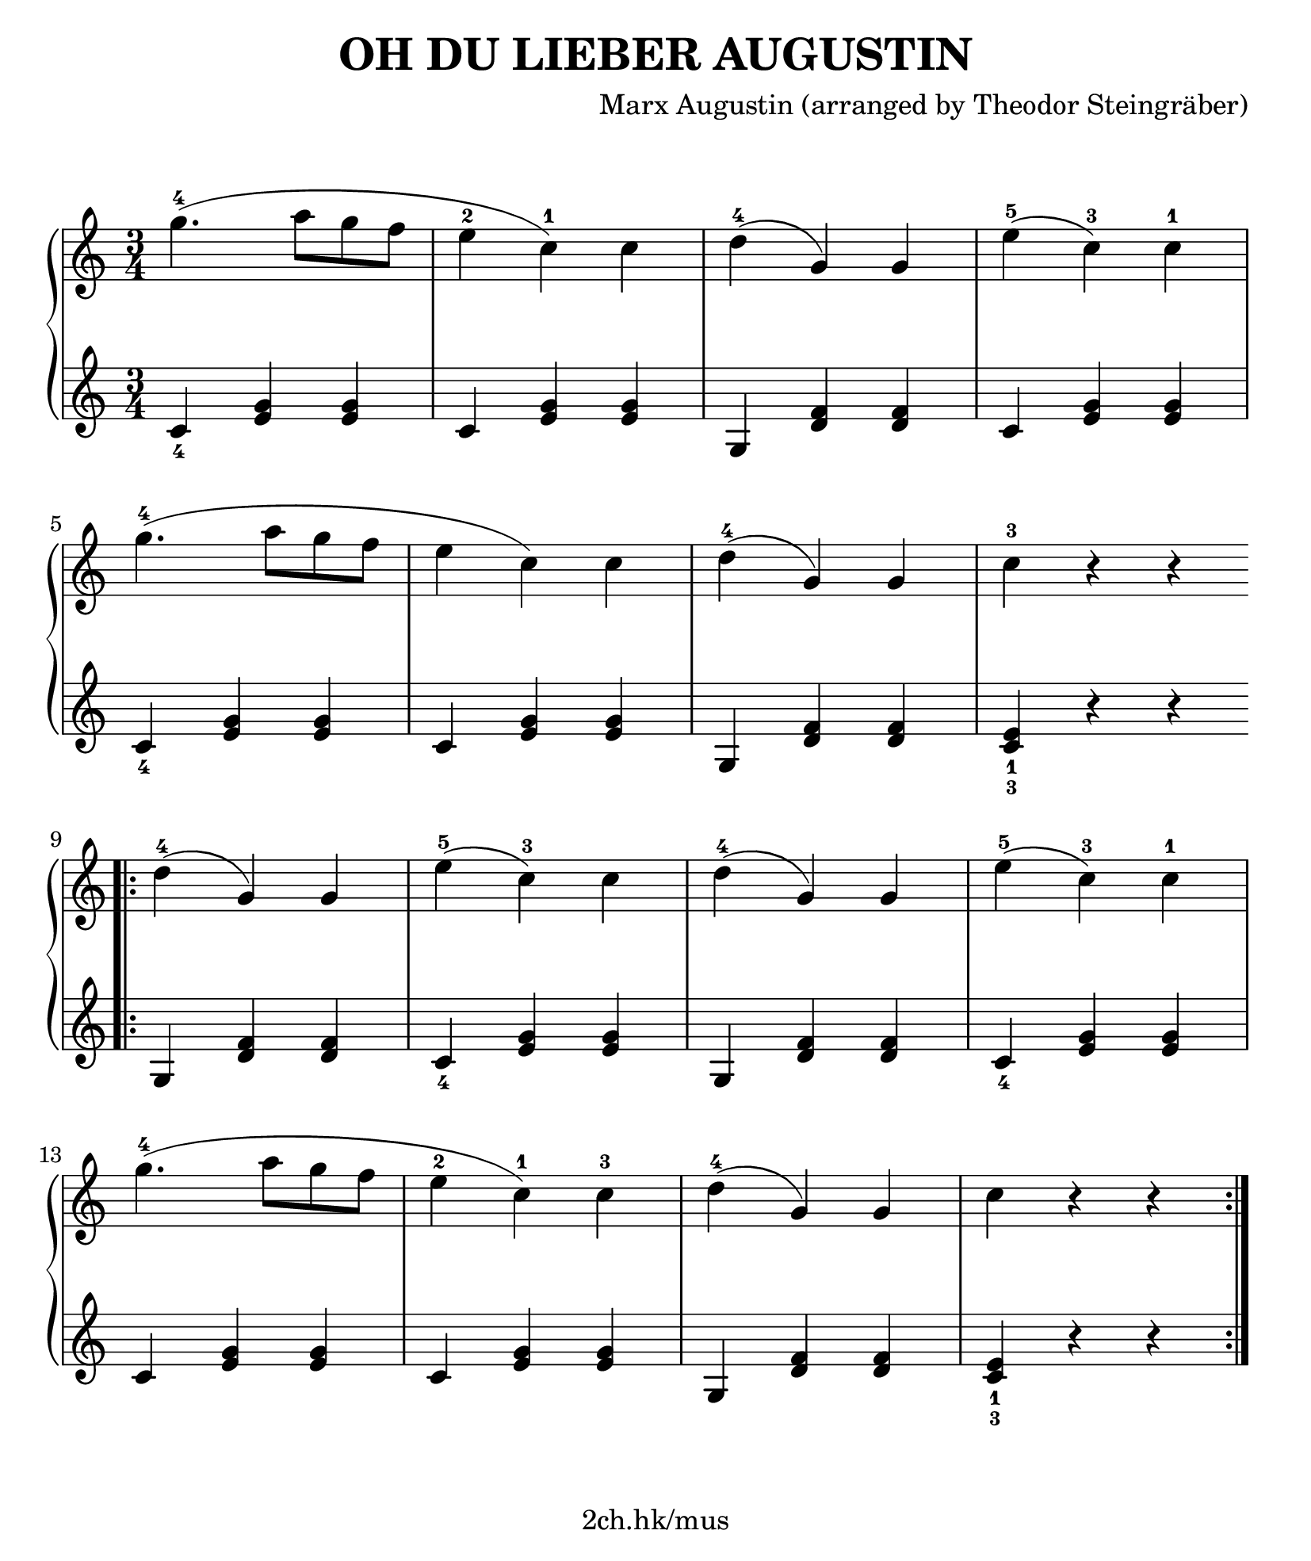 \version "2.19.80"

\header {
  title = "OH DU LIEBER AUGUSTIN"
  composer = "Marx Augustin (arranged by Theodor Steingräber)"
  tagline = "2ch.hk/mus"
}

#(set! paper-alist (cons '("custom" . (cons (* 210 mm) (* 250 mm))) paper-alist))
\paper {
  #(set-paper-size "custom")
  system-system-spacing.basic-distance = #14
  indent = 0\cm
}

#(set-global-staff-size 23)

down = \set fingeringOrientations = #'(down)
up = \set fingeringOrientations = #'(up)

\markup { \vspace #1.5 }

\new GrandStaff \with {
  \override StaffGrouper.staff-staff-spacing.padding = #0
  \override StaffGrouper.staff-staff-spacing.basic-distance = #11
} <<
\time 3/4
\new Staff \relative c''' {
\numericTimeSignature

  g4.-4-\shape #'((0 . 0) (2 . 1) (-1 . 2) (0 . 0)) ( a8 g f
  e4-2 c-1) c
  d-4-\shape #'((0 . 0) (0 . 0.3) (0 . 1) (0 . 0)) ( g,) g
  e'-5( c-3) c-1

  \break

  g'4.-4-\shape #'((0 . 0) (2 . 1) (-1 . 2) (0 . 0)) ( a8 g f
  e4 c) c
  d-4-\shape #'((0 . 0) (0 . 0.3) (0 . 1) (0 . 0)) ( g,) g
  c-3 r r

  \bar ":|."
  \break
  \bar ".|:"

  d-4-\shape #'((0 . 0) (0 . 0.3) (0 . 1) (0 . 0)) ( g,) g
  e'-5( c-3) c
  d-4-\shape #'((0 . 0) (0 . 0.3) (0 . 1) (0 . 0)) ( g,) g
  e'-5( c-3) c-1

  \break

  g'4.-4-\shape #'((0 . 0) (2 . 1) (-1 . 2) (0 . 0)) ( a8 g f
  e4-2 c-1) c-3
  d-4-\shape #'((0 . 0) (0 . 0.3) (0 . 1) (0 . 0)) ( g,) g
  c r r

  \bar ":|."
}

\new Staff \relative c' {
\numericTimeSignature

  \down <c-4>4 <e g> <e g>
  c <e g> <e g>
  g, <d' f> <d f>
  c <e g> <e g>

  \break

  <c-4> <e g> <e g>
  c <e g> <e g>
  g, <d' f> <d f>
  <c-3 e-1> r r

  \bar ":|."
  \break
  \bar ".|:"

  g <d' f> <d f>
  <c-4> <e g> <e g>
  g, <d' f> <d f>
  <c-4> <e g> <e g>

  \break

  c <e g> <e g>
  c <e g> <e g>
  g, <d' f> <d f>
  <c-3 e-1> r r

  \bar ":|."
}
>>
